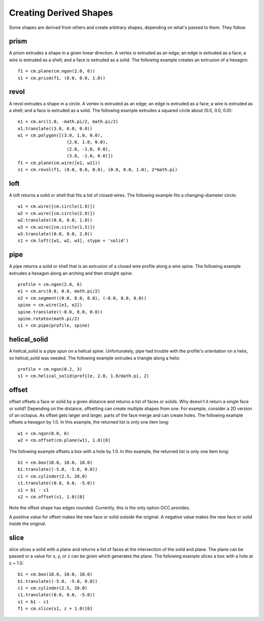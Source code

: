 Creating Derived Shapes
=======================

Some shapes are derived from others and create arbitrary shapes,
depending on what's passed to them.  They follow.

prism
-----

A prism extrudes a shape in a given linear direction.  A vertex is
extruded as an edge; an edge is extruded as a face; a wire is extruded
as a shell; and a face is extruded as a solid.  The following example
creates an extrusion of a hexagon::

  f1 = cm.plane(cm.ngon(2.0, 6))
  s1 = cm.prism(f1, (0.0, 0.0, 1.0))

.. image:: derived_prism.png

revol
-----

A revol extrudes a shape in a circle.  A vertex is extruded as an
edge; an edge is extruded as a face; a wire is extruded as a shell;
and a face is extruded as a solid.  The following example extrudes a
squared circle about (0.0, 0.0, 0.0)::

  e1 = cm.arc(1.0, -math.pi/2, math.pi/2)
  e1.translate((3.0, 0.0, 0.0))
  w1 = cm.polygon([(3.0, 1.0, 0.0),
                     (2.0, 1.0, 0.0),
                     (2.0, -1.0, 0.0),
                     (3.0, -1.0, 0.0)])
  f1 = cm.plane(cm.wire([e1, w1]))
  s1 = cm.revol(f1, (0.0, 0.0, 0.0), (0.0, 0.0, 1.0), 2*math.pi)

.. image:: derived_revol.png

loft
----

A loft returns a solid or shell that fits a list of closed wires.  The
following example fits a changing-diameter circle::

  w1 = cm.wire([cm.circle(1.0)])
  w2 = cm.wire([cm.circle(2.0)])
  w2.translate((0.0, 0.0, 1.0))
  w3 = cm.wire([cm.circle(1.5)])
  w3.translate((0.0, 0.0, 2.0))
  s1 = cm.loft([w1, w2, w3], stype = 'solid')

.. image:: derived_loft.png

pipe
----

A pipe returns a solid or shell that is an extrusion of a closed wire
profile along a wire spine.  The following example extrudes a hexagon
along an arching and then straight spine::

  profile = cm.ngon(2.0, 6)
  e1 = cm.arc(8.0, 0.0, math.pi/2)
  e2 = cm.segment((0.0, 8.0, 0.0), (-8.0, 8.0, 0.0))
  spine = cm.wire([e1, e2])
  spine.translate((-8.0, 0.0, 0.0))
  spine.rotatex(math.pi/2)
  s1 = cm.pipe(profile, spine)

.. image:: derived_pipe.png

helical_solid
-------------

A helical_solid is a pipe spun on a helical spine.  Unfortunately,
pipe had trouble with the profile's orientation on a helix, so
helical_solid was needed.  The following example extrudes a triangle
along a helix::

  profile = cm.ngon(0.2, 3)
  s1 = cm.helical_solid(profile, 2.0, 1.0/math.pi, 2)

.. image:: derived_helical_solid.png

offset
------

offset offsets a face or solid by a given distance and returns a list
of faces or solids.  Why doesn't it return a single face or solid?
Depending on the distance, offsetting can create multiple shapes from
one.  For example, consider a 2D version of an octopus.  As offset
gets larger and larger, parts of the face merge and can create holes.
The following example offsets a hexagon by 1.0.  In this example, the
returned list is only one item long::

  w1 = cm.ngon(8.0, 6)
  w2 = cm.offset(cm.plane(w1), 1.0)[0]

.. image:: derived_offset_face.png

The following example offsets a box with a hole by 1.0.  In this
example, the returned list is only one item long::

  b1 = cm.box(10.0, 10.0, 10.0)
  b1.translate((-5.0, -5.0, 0.0))
  c1 = cm.cylinder(2.5, 20.0)
  c1.translate((0.0, 0.0, -5.0))
  s1 = b1 - c1
  s2 = cm.offset(s1, 1.0)[0]

.. image:: derived_offset_solid.png

Note the offset shape has edges rounded.  Currently, this is the only
option OCC provides.

A positive value for offset makes the new face or solid outside the
original.  A negative value makes the new face or solid inside the
original.

slice
-----

slice slices a solid with a plane and returns a list of faces at the
intersection of the solid and plane.  The plane can be passed or a
value for x, y, or z can be given which generates the plane.  The
following example slices a box with a hole at z = 1.0::

  b1 = cm.box(10.0, 10.0, 10.0)
  b1.translate((-5.0, -5.0, 0.0))
  c1 = cm.cylinder(2.5, 20.0)
  c1.translate((0.0, 0.0, -5.0))
  s1 = b1 - c1
  f1 = cm.slice(s1, z = 1.0)[0]

.. image:: derived_slice.png

